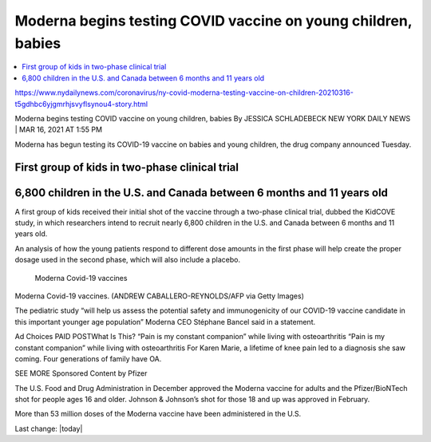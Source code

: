 Moderna begins testing COVID vaccine on young children, babies  
================================================================

.. contents::
    :local:

    
https://www.nydailynews.com/coronavirus/ny-covid-moderna-testing-vaccine-on-children-20210316-t5gdhbc6yjgmrhjsvyflsynou4-story.html

Moderna begins testing COVID vaccine on young children, babies
By JESSICA SCHLADEBECK
NEW YORK DAILY NEWS |
MAR 16, 2021 AT 1:55 PM

Moderna has begun testing its COVID-19 vaccine on babies and young children, the drug company announced Tuesday.

First group of kids in two-phase clinical trial
-------------------------------------------------

6,800 children in the U.S. and Canada between 6 months and 11 years old
--------------------------------------------------------------------------

A first group of kids received their initial shot of the vaccine through a two-phase clinical trial, dubbed the KidCOVE study, in which researchers intend to recruit nearly 6,800 children in the U.S. and Canada between 6 months and 11 years old.

An analysis of how the young patients respond to different dose amounts in the first phase will help create the proper dosage used in the second phase, which will also include a placebo.

.. figure:: assets/Vaccines/Moderna/Moderna-Covid-19-vaccines.jpg
  :width: 80 %
  
  Moderna Covid-19 vaccines


Moderna Covid-19 vaccines. (ANDREW CABALLERO-REYNOLDS/AFP via Getty Images)

The pediatric study “will help us assess the potential safety and immunogenicity of our COVID-19 vaccine candidate in this important younger age population” Moderna CEO Stéphane Bancel said in a statement.

Ad Choices
PAID POSTWhat Is This?
“Pain is my constant companion” while living with osteoarthritis
“Pain is my constant companion” while living with osteoarthritis
For Karen Marie, a lifetime of knee pain led to a diagnosis she saw coming. Four generations of family have OA.

SEE MORE Sponsored Content by Pfizer

The U.S. Food and Drug Administration in December approved the Moderna vaccine for adults and the Pfizer/BioNTech shot for people ages 16 and older. Johnson & Johnson’s shot for those 18 and up was approved in February.

More than 53 million doses of the Moderna vaccine have been administered in the U.S.


Last change: |today| 